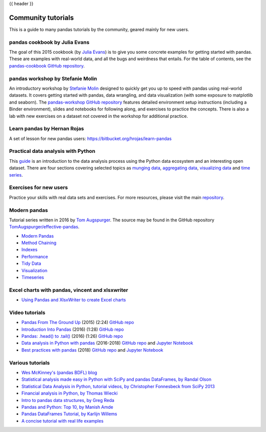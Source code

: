 .. _communitytutorials:

{{ header }}

*******************
Community tutorials
*******************

This is a guide to many pandas tutorials by the community, geared mainly for new users.

pandas cookbook by Julia Evans
------------------------------

The goal of this 2015 cookbook (by `Julia Evans <https://jvns.ca>`_) is to
give you some concrete examples for getting started with pandas. These
are examples with real-world data, and all the bugs and weirdness that
entails.
For the table of contents, see the `pandas-cookbook GitHub
repository <https://github.com/jvns/pandas-cookbook>`_.

pandas workshop by Stefanie Molin
---------------------------------

An introductory workshop by `Stefanie Molin <https://github.com/stefmolin>`_
designed to quickly get you up to speed with pandas using real-world datasets.
It covers getting started with pandas, data wrangling, and data visualization
(with some exposure to matplotlib and seaborn). The
`pandas-workshop GitHub repository <https://github.com/stefmolin/pandas-workshop>`_
features detailed environment setup instructions (including a Binder environment),
slides and notebooks for following along, and exercises to practice the concepts.
There is also a lab with new exercises on a dataset not covered in the workshop for
additional practice.

Learn pandas by Hernan Rojas
----------------------------

A set of lesson for new pandas users: https://bitbucket.org/hrojas/learn-pandas

Practical data analysis with Python
-----------------------------------

This `guide <https://wavedatalab.github.io/datawithpython>`_ is an introduction to the data analysis process using the Python data ecosystem and an interesting open dataset.
There are four sections covering selected topics as `munging data <https://wavedatalab.github.io/datawithpython/munge.html>`__,
`aggregating data <https://wavedatalab.github.io/datawithpython/aggregate.html>`_, `visualizing data <https://wavedatalab.github.io/datawithpython/visualize.html>`_
and `time series <https://wavedatalab.github.io/datawithpython/timeseries.html>`_.

.. _tutorial-exercises-new-users:

Exercises for new users
-----------------------
Practice your skills with real data sets and exercises.
For more resources, please visit the main `repository <https://github.com/guipsamora/pandas_exercises>`__.


.. _tutorial-modern:

Modern pandas
-------------

Tutorial series written in 2016 by
`Tom Augspurger <https://github.com/TomAugspurger>`_.
The source may be found in the GitHub repository
`TomAugspurger/effective-pandas <https://github.com/TomAugspurger/effective-pandas>`_.

* `Modern Pandas <https://tomaugspurger.github.io/modern-1-intro.html>`_
* `Method Chaining <https://tomaugspurger.github.io/method-chaining.html>`_
* `Indexes <https://tomaugspurger.github.io/modern-3-indexes.html>`_
* `Performance <https://tomaugspurger.github.io/modern-4-performance.html>`_
* `Tidy Data <https://tomaugspurger.github.io/modern-5-tidy.html>`_
* `Visualization <https://tomaugspurger.github.io/modern-6-visualization.html>`_
* `Timeseries <https://tomaugspurger.github.io/modern-7-timeseries.html>`_

Excel charts with pandas, vincent and xlsxwriter
------------------------------------------------

*  `Using Pandas and XlsxWriter to create Excel charts <https://pandas-xlsxwriter-charts.readthedocs.io/>`_

Video tutorials
---------------

* `Pandas From The Ground Up <https://www.youtube.com/watch?v=5JnMutdy6Fw>`_
  (2015) (2:24)
  `GitHub repo <https://github.com/brandon-rhodes/pycon-pandas-tutorial>`__
* `Introduction Into Pandas <https://www.youtube.com/watch?v=-NR-ynQg0YM>`_
  (2016) (1:28)
  `GitHub repo <https://github.com/chendaniely/2016-pydata-carolinas-pandas>`__
* `Pandas: .head() to .tail() <https://www.youtube.com/watch?v=7vuO9QXDN50>`_
  (2016) (1:26)
  `GitHub repo <https://github.com/TomAugspurger/pydata-chi-h2t>`__
* `Data analysis in Python with pandas <https://www.youtube.com/playlist?list=PL5-da3qGB5ICCsgW1MxlZ0Hq8LL5U3u9y>`_
  (2016-2018)
  `GitHub repo <https://github.com/justmarkham/pandas-videos>`__ and
  `Jupyter Notebook <https://nbviewer.jupyter.org/github/justmarkham/pandas-videos/blob/master/pandas.ipynb>`__
* `Best practices with pandas <https://www.youtube.com/playlist?list=PL5-da3qGB5IBITZj_dYSFqnd_15JgqwA6>`_
  (2018)
  `GitHub repo <https://github.com/justmarkham/pycon-2018-tutorial>`__ and
  `Jupyter Notebook <https://nbviewer.jupyter.org/github/justmarkham/pycon-2018-tutorial/blob/master/tutorial.ipynb>`__


Various tutorials
-----------------

* `Wes McKinney's (pandas BDFL) blog <https://wesmckinney.com/archives.html>`_
* `Statistical analysis made easy in Python with SciPy and pandas DataFrames, by Randal Olson <http://www.randalolson.com/2012/08/06/statistical-analysis-made-easy-in-python/>`_
* `Statistical Data Analysis in Python, tutorial videos, by Christopher Fonnesbeck from SciPy 2013 <https://conference.scipy.org/scipy2013/tutorial_detail.php?id=109>`_
* `Financial analysis in Python, by Thomas Wiecki <https://nbviewer.ipython.org/github/twiecki/financial-analysis-python-tutorial/blob/master/1.%20Pandas%20Basics.ipynb>`_
* `Intro to pandas data structures, by Greg Reda <http://www.gregreda.com/2013/10/26/intro-to-pandas-data-structures/>`_
* `Pandas and Python: Top 10, by Manish Amde <https://manishamde.github.io/blog/2013/03/07/pandas-and-python-top-10/>`_
* `Pandas DataFrames Tutorial, by Karlijn Willems <https://www.datacamp.com/community/tutorials/pandas-tutorial-dataframe-python>`_
* `A concise tutorial with real life examples <https://tutswiki.com/pandas-cookbook/chapter1/>`_
